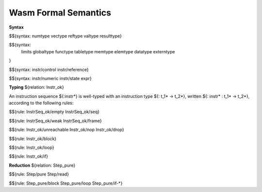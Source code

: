 Wasm Formal Semantics
=====================

**Syntax**

$${syntax: numtype vectype reftype valtype resulttype}

$${syntax:
  limits
  globaltype
  functype
  tabletype
  memtype
  elemtype
  datatype
  externtype
}

$${syntax: instr/control instr/reference}

$${syntax: instr/numeric instr/state expr}


**Typing** ${relation: Instr_ok}

An instruction sequence ${:instr*} is well-typed with an instruction type ${: t_1* -> t_2*}, written ${: instr* : t_1* -> t_2*}, according to the following rules:

$${rule: InstrSeq_ok/empty InstrSeq_ok/seq}

$${rule: InstrSeq_ok/weak InstrSeq_ok/frame}


$${rule: Instr_ok/unreachable Instr_ok/nop Instr_ok/drop}

$${rule: Instr_ok/block}

$${rule: Instr_ok/loop}

$${rule: Instr_ok/if}


**Reduction** ${relation: Step_pure}

$${rule: Step/pure Step/read}

$${rule: Step_pure/block Step_pure/loop Step_pure/if-*}
